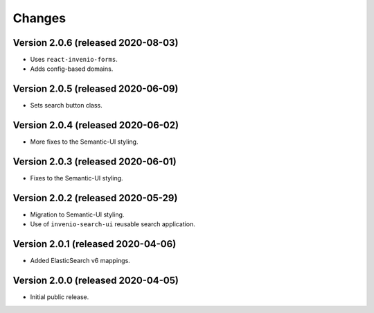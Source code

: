 ..
    This file is part of Invenio.
    Copyright (C) 2015-2020 CERN.

    Invenio is free software; you can redistribute it and/or modify it
    under the terms of the MIT License; see LICENSE file for more details.


Changes
=======

Version 2.0.6 (released 2020-08-03)
-----------------------------------

- Uses ``react-invenio-forms``.
- Adds config-based domains.

Version 2.0.5 (released 2020-06-09)
-----------------------------------

- Sets search button class.

Version 2.0.4 (released 2020-06-02)
-----------------------------------

- More fixes to the Semantic-UI styling.

Version 2.0.3 (released 2020-06-01)
-----------------------------------

- Fixes to the Semantic-UI styling.

Version 2.0.2 (released 2020-05-29)
-----------------------------------

- Migration to Semantic-UI styling.
- Use of ``invenio-search-ui`` reusable search application.

Version 2.0.1 (released 2020-04-06)
-----------------------------------

- Added ElasticSearch v6 mappings.

Version 2.0.0 (released 2020-04-05)
-----------------------------------

- Initial public release.
